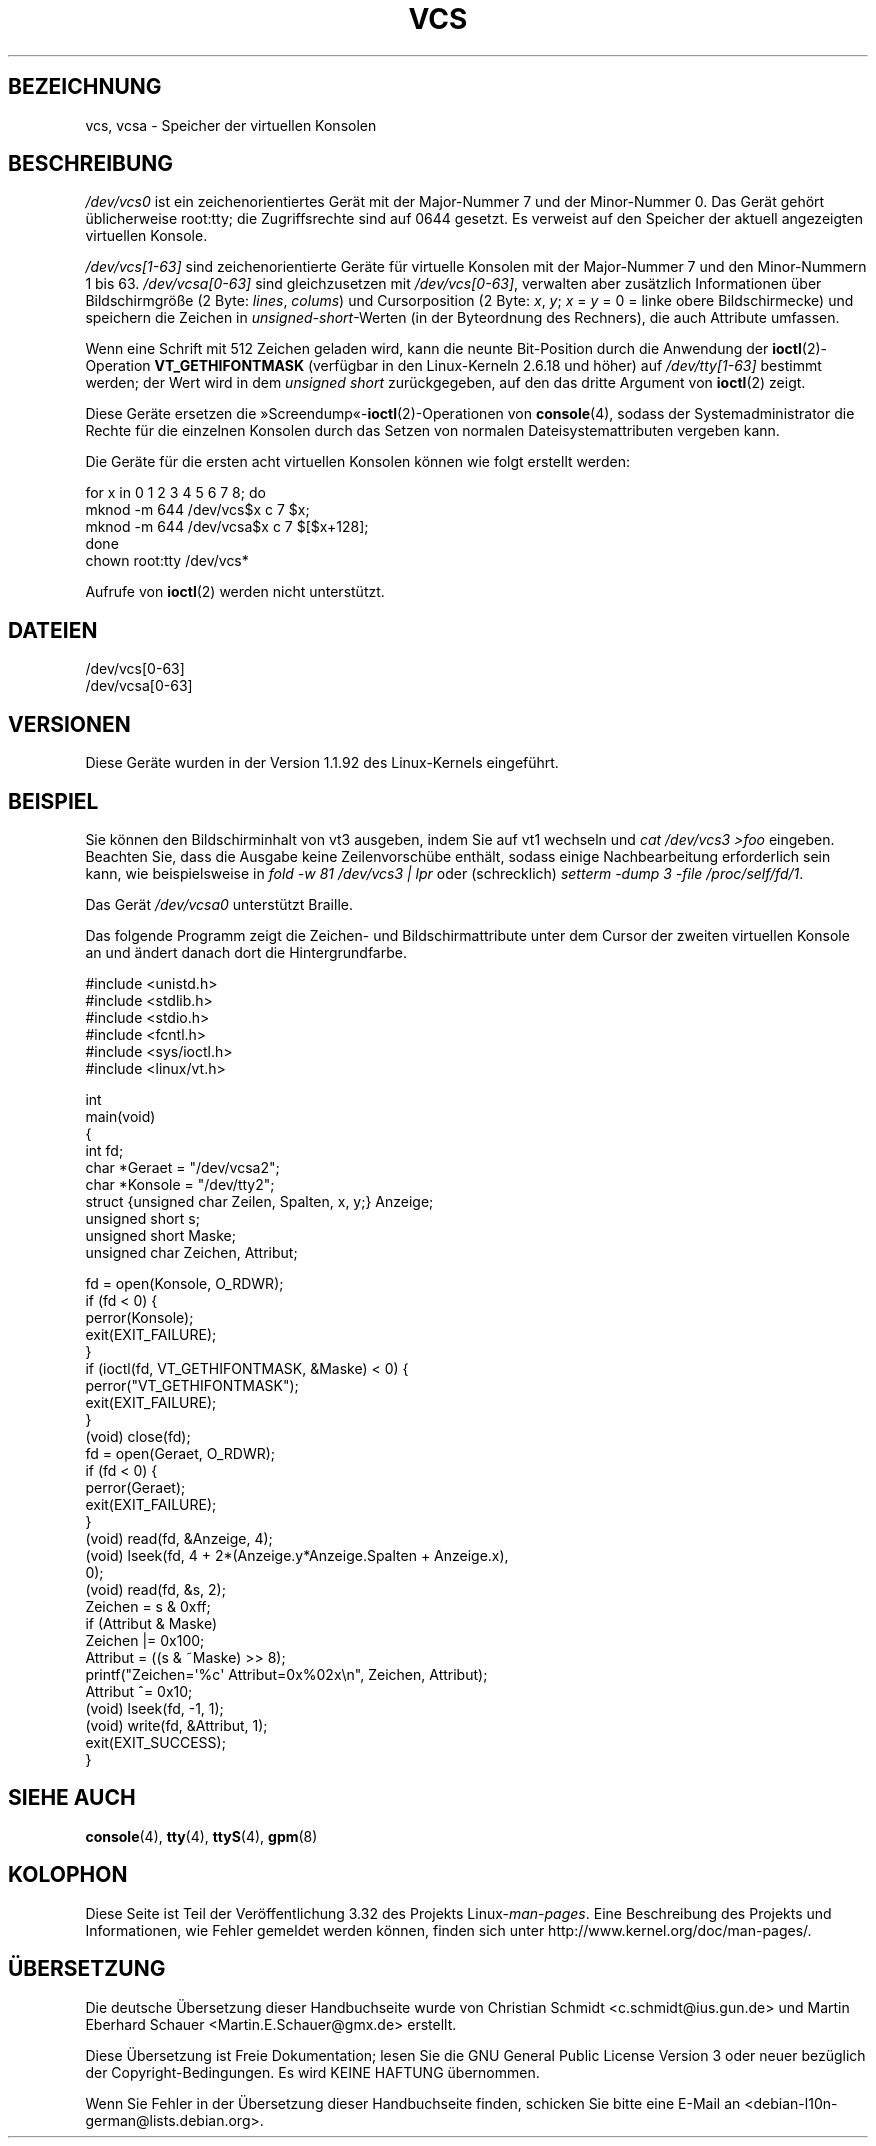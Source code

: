 .\" Copyright (c) 1995 James R. Van Zandt <jrv@vanzandt.mv.com>
.\" Sat Feb 18 09:11:07 EST 1995
.\"
.\" This is free documentation; you can redistribute it and/or
.\" modify it under the terms of the GNU General Public License as
.\" published by the Free Software Foundation; either version 2 of
.\" the License, or (at your option) any later version.
.\"
.\" The GNU General Public License's references to "object code"
.\" and "executables" are to be interpreted as the output of any
.\" document formatting or typesetting system, including
.\" intermediate and printed output.
.\"
.\" This manual is distributed in the hope that it will be useful,
.\" but WITHOUT ANY WARRANTY; without even the implied warranty of
.\" MERCHANTABILITY or FITNESS FOR A PARTICULAR PURPOSE.  See the
.\" GNU General Public License for more details.
.\"
.\" You should have received a copy of the GNU General Public
.\" License along with this manual; if not, write to the Free
.\" Software Foundation, Inc., 59 Temple Place, Suite 330, Boston, MA 02111,
.\" USA.
.\"
.\" Modified, Sun Feb 26 15:08:05 1995, faith@cs.unc.edu
.\" 2007-12-17, Samuel Thibault <samuel.thibault@ens-lyon.org>:
.\"     document the VT_GETHIFONTMASK ioctl
.\" "
.\"*******************************************************************
.\"
.\" This file was generated with po4a. Translate the source file.
.\"
.\"*******************************************************************
.TH VCS 4 "17. Dezember 2007" Linux Linux\-Programmierhandbuch
.SH BEZEICHNUNG
vcs, vcsa \- Speicher der virtuellen Konsolen
.SH BESCHREIBUNG
\fI/dev/vcs0\fP ist ein zeichenorientiertes Gerät mit der Major\-Nummer 7 und
der Minor\-Nummer 0. Das Gerät gehört üblicherweise root:tty; die
Zugriffsrechte sind auf 0644 gesetzt. Es verweist auf den Speicher der
aktuell angezeigten virtuellen Konsole.
.LP
\fI/dev/vcs[1\-63]\fP sind zeichenorientierte Geräte für virtuelle Konsolen mit
der Major\-Nummer 7 und den Minor\-Nummern 1 bis 63. \fI/dev/vcsa[0\-63]\fP sind
gleichzusetzen mit \fI/dev/vcs[0\-63]\fP, verwalten aber zusätzlich
Informationen über Bildschirmgröße (2 Byte: \fIlines\fP, \fIcolums\fP) und
Cursorposition (2 Byte: \fIx\fP, \fIy\fP; \fIx\fP = \fIy\fP = 0 = linke obere
Bildschirmecke) und speichern die Zeichen in \fIunsigned\-short\fP\-Werten (in
der Byteordnung des Rechners), die auch Attribute umfassen.

Wenn eine Schrift mit 512 Zeichen geladen wird, kann die neunte Bit\-Position
durch die Anwendung der \fBioctl\fP(2)\-Operation \fBVT_GETHIFONTMASK\fP (verfügbar
in den Linux\-Kerneln 2.6.18 und höher) auf \fI/dev/tty[1\-63]\fP bestimmt
werden; der Wert wird in dem \fIunsigned short\fP zurückgegeben, auf den das
dritte Argument von \fBioctl\fP(2) zeigt.
.PP
Diese Geräte ersetzen die »Screendump«\-\fBioctl\fP(2)\-Operationen von
\fBconsole\fP(4), sodass der Systemadministrator die Rechte für die einzelnen
Konsolen durch das Setzen von normalen Dateisystemattributen vergeben kann.
.PP
Die Geräte für die ersten acht virtuellen Konsolen können wie folgt erstellt
werden:

.nf
    for x in 0 1 2 3 4 5 6 7 8; do
        mknod \-m 644 /dev/vcs$x c 7 $x;
        mknod \-m 644 /dev/vcsa$x c 7 $[$x+128];
    done
    chown root:tty /dev/vcs*
.fi

Aufrufe von \fBioctl\fP(2) werden nicht unterstützt.
.SH DATEIEN
/dev/vcs[0\-63]
.br
.\" .SH AUTHOR
.\" Andries Brouwer <aeb@cwi.nl>
/dev/vcsa[0\-63]
.SH VERSIONEN
Diese Geräte wurden in der Version 1.1.92 des Linux\-Kernels eingeführt.
.SH BEISPIEL
Sie können den Bildschirminhalt von vt3 ausgeben, indem Sie auf vt1 wechseln
und \fIcat /dev/vcs3 >foo\fP eingeben. Beachten Sie, dass die Ausgabe keine
Zeilenvorschübe enthält, sodass einige Nachbearbeitung erforderlich sein
kann, wie beispielsweise in \fIfold \-w 81 /dev/vcs3 | lpr\fP oder (schrecklich)
\fIsetterm \-dump 3 \-file /proc/self/fd/1\fP.
.LP
Das Gerät \fI/dev/vcsa0\fP unterstützt Braille.

Das folgende Programm zeigt die Zeichen\- und Bildschirmattribute unter dem
Cursor der zweiten virtuellen Konsole an und ändert danach dort die
Hintergrundfarbe.

.nf
#include <unistd.h>
#include <stdlib.h>
#include <stdio.h>
#include <fcntl.h>
#include <sys/ioctl.h>
#include <linux/vt.h>

int
main(void)
{
    int fd;
    char *Geraet = "/dev/vcsa2";
    char *Konsole = "/dev/tty2";
    struct {unsigned char Zeilen, Spalten, x, y;} Anzeige;
    unsigned short s;
    unsigned short Maske;
    unsigned char Zeichen, Attribut;

    fd = open(Konsole, O_RDWR);
    if (fd < 0) {
        perror(Konsole);
        exit(EXIT_FAILURE);
    }
    if (ioctl(fd, VT_GETHIFONTMASK, &Maske) < 0) {
        perror("VT_GETHIFONTMASK");
        exit(EXIT_FAILURE);
    }
    (void) close(fd);
    fd = open(Geraet, O_RDWR);
    if (fd < 0) {
        perror(Geraet);
        exit(EXIT_FAILURE);
    }
    (void) read(fd, &Anzeige, 4);
    (void) lseek(fd, 4 + 2*(Anzeige.y*Anzeige.Spalten + Anzeige.x),
                 0);
    (void) read(fd, &s, 2);
    Zeichen = s & 0xff;
    if (Attribut & Maske)
        Zeichen |= 0x100;
    Attribut = ((s & ~Maske) >> 8);
    printf("Zeichen=\(aq%c\(aq Attribut=0x%02x\en", Zeichen, Attribut);
    Attribut ^= 0x10;
    (void) lseek(fd, \-1, 1);
    (void) write(fd, &Attribut, 1);
    exit(EXIT_SUCCESS);
}
.fi
.SH "SIEHE AUCH"
\fBconsole\fP(4), \fBtty\fP(4), \fBttyS\fP(4), \fBgpm\fP(8)
.SH KOLOPHON
Diese Seite ist Teil der Veröffentlichung 3.32 des Projekts
Linux\-\fIman\-pages\fP. Eine Beschreibung des Projekts und Informationen, wie
Fehler gemeldet werden können, finden sich unter
http://www.kernel.org/doc/man\-pages/.

.SH ÜBERSETZUNG
Die deutsche Übersetzung dieser Handbuchseite wurde von
Christian Schmidt <c.schmidt@ius.gun.de>
und
Martin Eberhard Schauer <Martin.E.Schauer@gmx.de>
erstellt.

Diese Übersetzung ist Freie Dokumentation; lesen Sie die
GNU General Public License Version 3 oder neuer bezüglich der
Copyright-Bedingungen. Es wird KEINE HAFTUNG übernommen.

Wenn Sie Fehler in der Übersetzung dieser Handbuchseite finden,
schicken Sie bitte eine E-Mail an <debian-l10n-german@lists.debian.org>.
